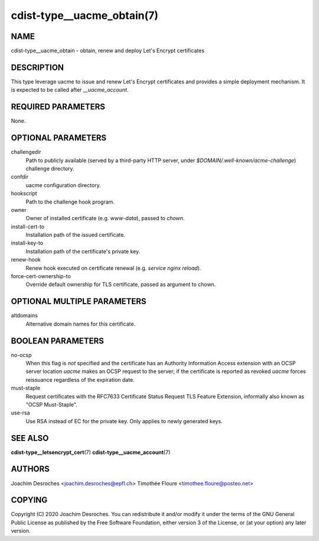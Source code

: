 cdist-type__uacme_obtain(7)
===========================

NAME
----
cdist-type__uacme_obtain - obtain, renew and deploy Let's Encrypt certificates

DESCRIPTION
-----------

This type leverage uacme to issue and renew Let's Encrypt certificates and
provides a simple deployment mechanism. It is expected to be called after
`__uacme_account`.

REQUIRED PARAMETERS
-------------------
None.

OPTIONAL PARAMETERS
-------------------
challengedir
  Path to publicly available (served by a third-party HTTP server, under
  `$DOMAIN/.well-known/acme-challenge`) challenge directory.

confdir
  uacme configuration directory.

hookscript
  Path to the challenge hook program.

owner
  Owner of installed certificate (e.g. `www-data`), passed to `chown`.

install-cert-to
  Installation path of the issued certificate.

install-key-to
  Installation path of the certificate's private key.

renew-hook
  Renew hook executed on certificate renewal (e.g. `service nginx reload`).

force-cert-ownership-to
  Override default ownership for TLS certificate, passed as argument to chown.

OPTIONAL MULTIPLE PARAMETERS
----------------------------
altdomains
  Alternative domain names for this certificate.

BOOLEAN PARAMETERS
------------------
no-ocsp
  When this flag is *not* specified and the certificate has an Authority
  Information Access extension with an OCSP server location  *uacme* makes an
  OCSP request to the server; if the certificate is reported as revoked *uacme*
  forces reissuance regardless of the expiration date.

must-staple
  Request certificates with the RFC7633 Certificate Status Request
  TLS Feature Extension, informally also known as "OCSP Must-Staple".

use-rsa
  Use RSA instead of EC for the private key. Only applies to newly generated keys.

SEE ALSO
--------
:strong:`cdist-type__letsencrypt_cert`\ (7)
:strong:`cdist-type__uacme_account`\ (7)

AUTHORS
-------
Joachim Desroches <joachim.desroches@epfl.ch>
Timothée Floure <timothee.floure@posteo.net>

COPYING
-------
Copyright \(C) 2020 Joachim Desroches. You can redistribute it
and/or modify it under the terms of the GNU General Public License as
published by the Free Software Foundation, either version 3 of the
License, or (at your option) any later version.

